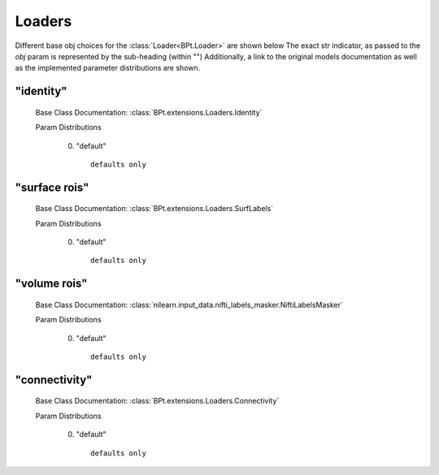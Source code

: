.. _Loaders:
 
*******
Loaders
*******

Different base obj choices for the :class:`Loader<BPt.Loader>` are shown below
The exact str indicator, as passed to the `obj` param is represented by the sub-heading (within "")
Additionally, a link to the original models documentation as well as the implemented parameter distributions are shown.

"identity"
**********

  Base Class Documentation: :class:`BPt.extensions.Loaders.Identity`

  Param Distributions

	0. "default" ::

		defaults only


"surface rois"
**************

  Base Class Documentation: :class:`BPt.extensions.Loaders.SurfLabels`

  Param Distributions

	0. "default" ::

		defaults only


"volume rois"
*************

  Base Class Documentation: :class:`nilearn.input_data.nifti_labels_masker.NiftiLabelsMasker`

  Param Distributions

	0. "default" ::

		defaults only


"connectivity"
**************

  Base Class Documentation: :class:`BPt.extensions.Loaders.Connectivity`

  Param Distributions

	0. "default" ::

		defaults only



